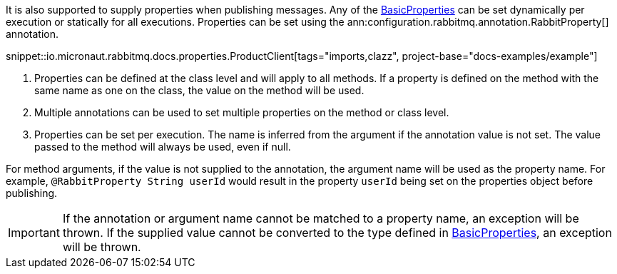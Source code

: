 It is also supported to supply properties when publishing messages. Any of the link:{apirabbit}client/BasicProperties.html[BasicProperties] can be set dynamically per execution or statically for all executions. Properties can be set using the ann:configuration.rabbitmq.annotation.RabbitProperty[] annotation.

snippet::io.micronaut.rabbitmq.docs.properties.ProductClient[tags="imports,clazz", project-base="docs-examples/example"]

<1> Properties can be defined at the class level and will apply to all methods. If a property is defined on the method with the same name as one on the class, the value on the method will be used.
<2> Multiple annotations can be used to set multiple properties on the method or class level.
<3> Properties can be set per execution. The name is inferred from the argument if the annotation value is not set. The value passed to the method will always be used, even if null.

For method arguments, if the value is not supplied to the annotation, the argument name will be used as the property name. For example, `@RabbitProperty String userId` would result in the property `userId` being set on the properties object before publishing.

IMPORTANT: If the annotation or argument name cannot be matched to a property name, an exception will be thrown. If the supplied value cannot be converted to the type defined in link:{apirabbit}client/BasicProperties.html[BasicProperties], an exception will be thrown.
